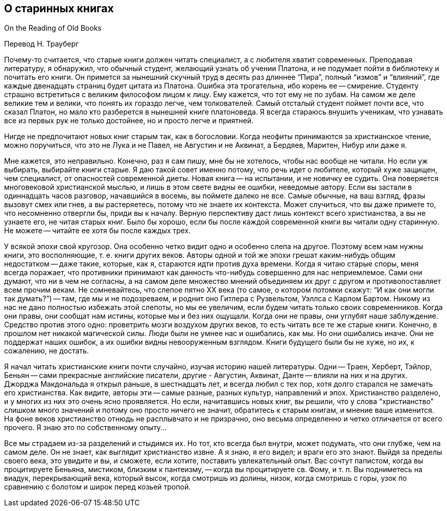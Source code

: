 ## О старинных книгах

On the Reading of Old Books

Перевод Н. Трауберг

Почему-то считается, что старые книги должен читать специалист, а с любителя хватит современных. Преподавая литературу, я обнаружил, что обычный студент, желающий узнать об учении Платона, и не подумает пойти в библиотеку и почитать его книги. Он примется за нынешний скучный труд в десять раз длиннее “Пира”, полный “измов” и “влияний”, где каждые двенадцать страниц будет цитата из Платона. Ошибка эта трогательна, ибо корень ее -- смирение. Студенту страшно встретиться с великим философом лицом к лицу. Ему кажется, что тот ему не по зубам. На самом же деле великие тем и велики, что понять их гораздо легче, чем толкователей. Самый отсталый студент поймет почти все, что сказал Платон, но мало кто разберется в нынешней книге платоноведа. Я всегда стараюсь внушить ученикам, что узнавать все из первых рук не только достойнее, но и просто легче и приятней.

Нигде не предпочитают новых книг старым так, как в богословии. Когда неофиты принимаются за христианское чтение, можно поручиться, что это не Лука и не Павел, не Августин и не Аквинат, а Бердяев, Маритен, Нибур или даже я.

Мне кажется, это неправильно. Конечно, раз я сам пишу, мне бы не хотелось, чтобы нас вообще не читали. Но если уж выбирать, выбирайте книги старые. Я даю такой совет именно потому, что речь идет о любителе, который хуже защищен, чем специалист, от опасностей современной диеты. Новая книга -- на испытании, и не новичку ее судить. Она поверяется многовековой христианской мыслью, и лишь в этом свете видны ее ошибки, неведомые автору. Если вы застали в одиннадцать часов разговор, начавшийся в восемь, вы поймете далеко не все. Самые обычные, на ваш взгляд, фразы вызовут смех или гнев, а вы растеряетесь, потому что не знаете их контекста. Может случиться, что вы даже примете то, что несомненно отвергли бы, приди вы к началу. Верную перспективу даст лишь контекст всего христианства, а вы не узнаете его, не читая старых книг. Было бы хорошо, если бы после каждой современной книги вы читали одну старинную. Не можете -- читайте ее хотя бы после каждых трех.

У всякой эпохи свой кругозор. Она особенно четко видит одно и особенно слепа на другое. Поэтому всем нам нужны книги, это восполняющие, т. е. книги других веков. Авторы одной и той же эпохи грешат каким-нибудь общим недостатком -- даже такие, которые, как я, стараются идти против духа времени. Когда я читаю старые споры, меня всегда поражает, что противники принимают как данность что-нибудь совершенно для нас неприемлемое. Сами они думают, что ни в чем не согласны, а на самом деле множество мнений объединяем их друг с другом и противопоставляет всем прочим векам. Не сомневайтесь, что слепое пятно ХХ века (то самое, о котором потомки скажут: “И как они могли так думать?”) -- там, где мы и не подозреваем, и роднит оно Гитлера с Рузвельтом, Уэллса с Карлом Бартом. Никому из нас не дано полностью избежать этой слепоты, но мы ее увеличим, если будем читать только своих современников. Когда они правы, они сообщат нам истины, которые мы и без них ощущали. Когда они не правы, они углубят наше заблуждение. Средство против этого одно: проветрить мозги воздухом других веков, то есть читать все те же старые книги. Конечно, в прошлом нет никакой магической силы. Люди были не умнее нас и ошибались, как мы. Но они ошибались иначе. Они не поддержат наших ошибок, а их ошибки видны невооруженным взглядом. Книги будущего были бы не хуже, но их, к сожалению, не достать.

Я начал читать христианские книги почти случайно, изучая историю нашей литературы. Одни -- Траен, Херберт, Тэйлор, Беньян -- сами прекрасные английские писатели, другие - Августин, Аквинат, Данте -- влияли на них и на других. Джорджа Макдональда я открыл раньше, в шестнадцать лет, и всегда любил с тех пор, хотя долго старался не замечать его христианства. Как видите, авторы эти -- самые разные, разных культур, направлений и эпох. Христианство разделено, и у многих из них это очень ясно проявляется. Но если, начитавшись новых книг, вы решили, что у слова “христианство” слишком много значений и потому оно просто ничего не значит, обратитесь к старым книгам, и мнение ваше изменится. На фоне веков христианство отнюдь не расплывчато и не призрачно, оно весьма определенно и четко отличается от всего прочего. Я знаю это по собственному опыту…

Все мы страдаем из-за разделений и стыдимся их. Но тот, кто всегда был внутри, может подумать, что они глубже, чем на самом деле. Он не знает, как выглядит христианство извне. А я знаю, я его видел; и враги его это знают. Выйдя за пределы своего века, это увидите и вы, и сможете, если хотите, поставить увлекательный опыт. Вас сочтут папистом, когда вы процитируете Беньяна, мистиком, близким к пантеизму, -- когда вы процитируете св. Фому, и т. п. Вы подниметесь на виадук, перекрывающий века, который высок, когда смотришь из долины, низок, когда смотришь с горы, узок по сравнению с болотом и широк перед козьей тропой.